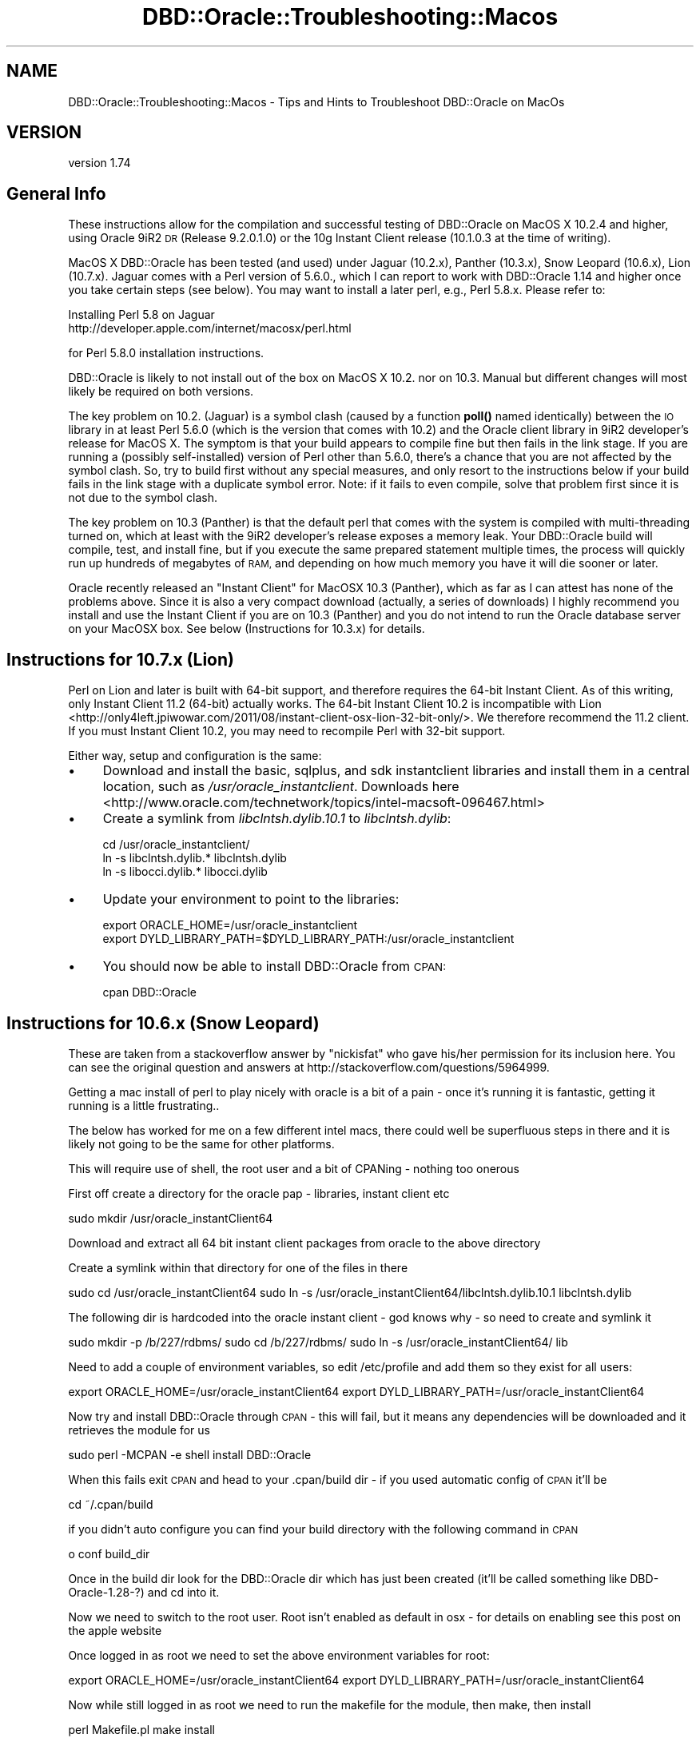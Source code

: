 .\" Automatically generated by Pod::Man 4.10 (Pod::Simple 3.40)
.\"
.\" Standard preamble:
.\" ========================================================================
.de Sp \" Vertical space (when we can't use .PP)
.if t .sp .5v
.if n .sp
..
.de Vb \" Begin verbatim text
.ft CW
.nf
.ne \\$1
..
.de Ve \" End verbatim text
.ft R
.fi
..
.\" Set up some character translations and predefined strings.  \*(-- will
.\" give an unbreakable dash, \*(PI will give pi, \*(L" will give a left
.\" double quote, and \*(R" will give a right double quote.  \*(C+ will
.\" give a nicer C++.  Capital omega is used to do unbreakable dashes and
.\" therefore won't be available.  \*(C` and \*(C' expand to `' in nroff,
.\" nothing in troff, for use with C<>.
.tr \(*W-
.ds C+ C\v'-.1v'\h'-1p'\s-2+\h'-1p'+\s0\v'.1v'\h'-1p'
.ie n \{\
.    ds -- \(*W-
.    ds PI pi
.    if (\n(.H=4u)&(1m=24u) .ds -- \(*W\h'-12u'\(*W\h'-12u'-\" diablo 10 pitch
.    if (\n(.H=4u)&(1m=20u) .ds -- \(*W\h'-12u'\(*W\h'-8u'-\"  diablo 12 pitch
.    ds L" ""
.    ds R" ""
.    ds C` ""
.    ds C' ""
'br\}
.el\{\
.    ds -- \|\(em\|
.    ds PI \(*p
.    ds L" ``
.    ds R" ''
.    ds C`
.    ds C'
'br\}
.\"
.\" Escape single quotes in literal strings from groff's Unicode transform.
.ie \n(.g .ds Aq \(aq
.el       .ds Aq '
.\"
.\" If the F register is >0, we'll generate index entries on stderr for
.\" titles (.TH), headers (.SH), subsections (.SS), items (.Ip), and index
.\" entries marked with X<> in POD.  Of course, you'll have to process the
.\" output yourself in some meaningful fashion.
.\"
.\" Avoid warning from groff about undefined register 'F'.
.de IX
..
.nr rF 0
.if \n(.g .if rF .nr rF 1
.if (\n(rF:(\n(.g==0)) \{\
.    if \nF \{\
.        de IX
.        tm Index:\\$1\t\\n%\t"\\$2"
..
.        if !\nF==2 \{\
.            nr % 0
.            nr F 2
.        \}
.    \}
.\}
.rr rF
.\" ========================================================================
.\"
.IX Title "DBD::Oracle::Troubleshooting::Macos 3"
.TH DBD::Oracle::Troubleshooting::Macos 3 "2014-04-25" "perl v5.28.1" "User Contributed Perl Documentation"
.\" For nroff, turn off justification.  Always turn off hyphenation; it makes
.\" way too many mistakes in technical documents.
.if n .ad l
.nh
.SH "NAME"
DBD::Oracle::Troubleshooting::Macos \- Tips and Hints to Troubleshoot DBD::Oracle on MacOs
.SH "VERSION"
.IX Header "VERSION"
version 1.74
.SH "General Info"
.IX Header "General Info"
These instructions allow for the compilation and successful testing of
DBD::Oracle on MacOS X 10.2.4 and higher, using Oracle 9iR2 \s-1DR\s0
(Release 9.2.0.1.0) or the 10g Instant Client release (10.1.0.3 at the
time of writing).
.PP
MacOS X DBD::Oracle has been tested (and used) under Jaguar (10.2.x),
Panther (10.3.x), Snow Leopard (10.6.x), Lion (10.7.x). Jaguar comes
with a Perl version of 5.6.0., which I can report to work with
DBD::Oracle 1.14 and higher once you take certain steps (see below).
You may want to install a later perl, e.g., Perl 5.8.x. Please refer to:
.PP
.Vb 2
\&        Installing Perl 5.8 on Jaguar
\&        http://developer.apple.com/internet/macosx/perl.html
.Ve
.PP
for Perl 5.8.0 installation instructions.
.PP
DBD::Oracle is likely to not install out of the box on MacOS X
10.2. nor on 10.3. Manual but different changes will most likely be
required on both versions.
.PP
The key problem on 10.2. (Jaguar) is a symbol clash (caused by a
function \fBpoll()\fR named identically) between the \s-1IO\s0 library in at least
Perl 5.6.0 (which is the version that comes with 10.2) and the Oracle
client library in 9iR2 developer's release for MacOS X. The symptom is
that your build appears to compile fine but then fails in the link
stage. If you are running a (possibly self-installed) version of Perl
other than 5.6.0, there's a chance that you are not affected by the
symbol clash. So, try to build first without any special measures, and
only resort to the instructions below if your build fails in the link
stage with a duplicate symbol error. Note: if it fails to even
compile, solve that problem first since it is not due to the symbol
clash.
.PP
The key problem on 10.3 (Panther) is that the default perl that comes
with the system is compiled with multi-threading turned on, which at
least with the 9iR2 developer's release exposes a memory leak. Your
DBD::Oracle build will compile, test, and install fine, but if you
execute the same prepared statement multiple times, the process will
quickly run up hundreds of megabytes of \s-1RAM,\s0 and depending on how much
memory you have it will die sooner or later.
.PP
Oracle recently released an \*(L"Instant Client\*(R" for MacOSX 10.3
(Panther), which as far as I can attest has none of the problems
above. Since it is also a very compact download (actually, a series of
downloads) I highly recommend you install and use the Instant Client
if you are on 10.3 (Panther) and you do not intend to run the Oracle
database server on your MacOSX box. See below (Instructions for
10.3.x) for details.
.SH "Instructions for 10.7.x (Lion)"
.IX Header "Instructions for 10.7.x (Lion)"
Perl on Lion and later is built with 64\-bit support, and therefore requires
the 64\-bit Instant Client. As of this writing, only Instant Client 11.2
(64\-bit) actually works. The 64\-bit Instant Client 10.2 is incompatible with
Lion <http://only4left.jpiwowar.com/2011/08/instant-client-osx-lion-32-bit-only/>.
We therefore recommend the 11.2 client. If you must Instant Client 10.2, you
may need to recompile Perl with 32\-bit support.
.PP
Either way, setup and configuration is the same:
.IP "\(bu" 4
Download and install the basic, sqlplus, and sdk instantclient libraries and
install them in a central location, such as \fI/usr/oracle_instantclient\fR.
Downloads
here <http://www.oracle.com/technetwork/topics/intel-macsoft-096467.html>
.IP "\(bu" 4
Create a symlink from \fIlibclntsh.dylib.10.1\fR to \fIlibclntsh.dylib\fR:
.Sp
.Vb 3
\&  cd /usr/oracle_instantclient/
\&  ln \-s libclntsh.dylib.* libclntsh.dylib
\&  ln \-s libocci.dylib.* libocci.dylib
.Ve
.IP "\(bu" 4
Update your environment to point to the libraries:
.Sp
.Vb 2
\&  export ORACLE_HOME=/usr/oracle_instantclient
\&  export DYLD_LIBRARY_PATH=$DYLD_LIBRARY_PATH:/usr/oracle_instantclient
.Ve
.IP "\(bu" 4
You should now be able to install DBD::Oracle from \s-1CPAN:\s0
.Sp
.Vb 1
\&     cpan DBD::Oracle
.Ve
.SH "Instructions for 10.6.x (Snow Leopard)"
.IX Header "Instructions for 10.6.x (Snow Leopard)"
These are taken from a stackoverflow answer by \*(L"nickisfat\*(R" who gave
his/her permission for its inclusion here. You can see the original
question and answers at http://stackoverflow.com/questions/5964999.
.PP
Getting a mac install of perl to play nicely with oracle is a bit of a
pain \- once it's running it is fantastic, getting it running is a
little frustrating..
.PP
The below has worked for me on a few different intel macs, there could
well be superfluous steps in there and it is likely not going to be
the same for other platforms.
.PP
This will require use of shell, the root user and a bit of CPANing \-
nothing too onerous
.PP
First off create a directory for the oracle pap \- libraries, instant client etc
.PP
sudo mkdir /usr/oracle_instantClient64
.PP
Download and extract all 64 bit instant client packages from oracle to
the above directory
.PP
Create a symlink within that directory for one of the files in there
.PP
sudo cd /usr/oracle_instantClient64
sudo ln \-s /usr/oracle_instantClient64/libclntsh.dylib.10.1 libclntsh.dylib
.PP
The following dir is hardcoded into the oracle instant client \- god knows why \- so need to create and symlink it
.PP
sudo mkdir \-p /b/227/rdbms/
sudo cd /b/227/rdbms/
sudo ln \-s /usr/oracle_instantClient64/ lib
.PP
Need to add a couple of environment variables, so edit /etc/profile
and add them so they exist for all users:
.PP
export ORACLE_HOME=/usr/oracle_instantClient64
export DYLD_LIBRARY_PATH=/usr/oracle_instantClient64
.PP
Now try and install DBD::Oracle through \s-1CPAN\s0 \- this will fail, but it
means any dependencies will be downloaded and it retrieves the module
for us
.PP
sudo perl \-MCPAN \-e shell
install DBD::Oracle
.PP
When this fails exit \s-1CPAN\s0 and head to your .cpan/build dir \- if you
used automatic config of \s-1CPAN\s0 it'll be
.PP
cd ~/.cpan/build
.PP
if you didn't auto configure you can find your build directory with
the following command in \s-1CPAN\s0
.PP
o conf build_dir
.PP
Once in the build dir look for the DBD::Oracle dir which has just been
created (it'll be called something like DBD\-Oracle\-1.28\-?) and cd into
it.
.PP
Now we need to switch to the root user. Root isn't enabled as default
in osx \- for details on enabling see this post on the apple website
.PP
Once logged in as root we need to set the above environment variables for root:
.PP
export ORACLE_HOME=/usr/oracle_instantClient64
export DYLD_LIBRARY_PATH=/usr/oracle_instantClient64
.PP
Now while still logged in as root we need to run the makefile for the
module, then make, then install
.PP
perl Makefile.pl
make
install
.PP
Assuming that all worked without error log out of root: we're \s-1DBD\s0'd
up! If this didn't work it's time to bust out google on whatever
errors you're seeing
.PP
Now just to install the \s-1DBI\s0 module
.PP
sudo perl \-MCPAN \-e shell
install \s-1DBI\s0
.PP
Now you're all set \- enjoy your perly oracley new life
.SH "Instructions for 10.2.x (Jaguar)"
.IX Header "Instructions for 10.2.x (Jaguar)"
1) Install Oracle exactly per Oracle documentation. If you change
install locations, then you'll need to modify paths accordingly.
.PP
2) There are two ways to remedy the symbol clash. Either edit the
symbol table of the Oracle client library
\&\f(CW$ORACLE_HOME\fR/lib/libclntsh.dylib.9.0 such that the symbol _poll is no
longer exported. Alternatively, download, patch, and re-install the
perl \s-1IO\s0 modules. I could not successfully repeat the report for the
former, but I did succeed by doing the latter. Instructions for both
follow nonetheless.
.PP
.Vb 7
\&  2a) SKIP IF YOU WANT TO OR HAVE SUCCESSFULLY TRIED 2b).  Make a
\&    backup copy of the $ORACLE_HOME/lib/libclntsh.dylib.9.0 file, or
\&    the file this name points to, since we\*(Aqre about to modify that
\&    library.  Note that the ".9.0" suffix of the file name is version
\&    dependent, and that you want to work with the file pointed to
\&    through one or a series of symbolic links rather than any of the
\&    symbolic links (e.g., one will be called libclntsh.dylib).
\&
\&    As user \*(Aqoracle\*(Aq execute the following command to fix namespace
\&    collisions in Oracle\*(Aqs dynamic libraries.
\&
\&    nmedit \-R ./hints/macos_lib.syms $ORACLE_HOME/lib/libclntsh.dylib.9.0
\&
\&    *** Recall the above caveats regarding the file name.
\&
\&    The problem with this is that the version of nm that comes with
\&    Jaguar doesn\*(Aqt support the \-R flag. I\*(Aqd be grateful to anyone who
\&    can suggest how to edit the symbol table of libraries on MacOS X.
\&
\&  2b) SKIP IF YOU WANT TO OR HAVE SUCCESSFULLY TRIED 2a). In this
\&    variant, we will patch the Perl IO modules to change the name of
\&    the poll() function, as that is where it is defined. In this case,
\&    we do not need to do anything with the Oracle libraries. Follow
\&    these steps:
\&
\&    \- Download the module IO (IO.pm) from CPAN and unpack it. Check
\&      the documentation as to whether the version is compatible with
\&      your version of Perl; I used v1.20 with Perl 5.6.0 and had
\&      success.
\&
\&    \- The files IO.xs, poll.c, and poll.h need to be patched. Apply
\&      the following patches, e.g., by cutting and pasting the marked
\&      section into a file perlio.patch and using that file as input
\&      for patch:
\&
\&      $ patch \-p0 < perlio.patch
\&
\&      The patch will basically rename the C implementation of poll()
\&      to io_poll(). The other patches were necessary to make v1.20
\&      compile with Perl 5.6.0; they may not be necessary with other
\&      versions of IO and Perl, respectively.
\&
\&        +=+=+=+=+=+=+= Cut after this line
\&        diff \-c ../IO\-orig/IO\-1.20/IO.xs ./IO.xs
\&        *** ../IO\-orig/IO\-1.20/IO.xs    Mon Jul 13 23:36:24 1998
\&        \-\-\- ./IO.xs     Sat May 10 15:20:02 2003
\&        ***************
\&        *** 205,211 ****
\&                ST(0) = sv_2mortal(newSVpv((char*)&pos, sizeof(Fpos_t)));
\&            }
\&            else {
\&        !           ST(0) = &sv_undef;
\&                errno = EINVAL;
\&            }
\&
\&        \-\-\- 205,211 \-\-\-\-
\&                ST(0) = sv_2mortal(newSVpv((char*)&pos, sizeof(Fpos_t)));
\&            }
\&            else {
\&        !           ST(0) = &PL_sv_undef;
\&                errno = EINVAL;
\&            }
\&
\&        ***************
\&        *** 249,255 ****
\&                SvREFCNT_dec(gv);   /* undo increment in newRV() */
\&            }
\&            else {
\&        !           ST(0) = &sv_undef;
\&                SvREFCNT_dec(gv);
\&            }
\&
\&        \-\-\- 249,255 \-\-\-\-
\&                SvREFCNT_dec(gv);   /* undo increment in newRV() */
\&            }
\&            else {
\&        !           ST(0) = &PL_sv_undef;
\&                SvREFCNT_dec(gv);
\&            }
\&
\&        ***************
\&        *** 272,278 ****
\&            i++;
\&            fds[j].revents = 0;
\&            }
\&        !     if((ret = poll(fds,nfd,timeout)) >= 0) {
\&            for(i=1, j=0 ; j < nfd ; j++) {
\&                sv_setiv(ST(i), fds[j].fd); i++;
\&                sv_setiv(ST(i), fds[j].revents); i++;
\&        \-\-\- 272,278 \-\-\-\-
\&            i++;
\&            fds[j].revents = 0;
\&            }
\&        !     if((ret = io_poll(fds,nfd,timeout)) >= 0) {
\&            for(i=1, j=0 ; j < nfd ; j++) {
\&                sv_setiv(ST(i), fds[j].fd); i++;
\&                sv_setiv(ST(i), fds[j].revents); i++;
\&        diff \-c ../IO\-orig/IO\-1.20/poll.c ./poll.c
\&        *** ../IO\-orig/IO\-1.20/poll.c   Wed Mar 18 21:34:00 1998
\&        \-\-\- ./poll.c    Sat May 10 14:28:22 2003
\&        ***************
\&        *** 35,41 ****
\&        # define POLL_EVENTS_MASK (POLL_CAN_READ | POLL_CAN_WRITE | POLL_HAS_EXCP)
\&
\&        int
\&        ! poll(fds, nfds, timeout)
\&        struct pollfd *fds;
\&        unsigned long nfds;
\&        int timeout;
\&        \-\-\- 35,41 \-\-\-\-
\&        # define POLL_EVENTS_MASK (POLL_CAN_READ | POLL_CAN_WRITE | POLL_HAS_EXCP)
\&
\&        int
\&        ! io_poll(fds, nfds, timeout)
\&        struct pollfd *fds;
\&        unsigned long nfds;
\&        int timeout;
\&        diff \-c ../IO\-orig/IO\-1.20/poll.h ./poll.h
\&        *** ../IO\-orig/IO\-1.20/poll.h   Wed Apr 15 20:33:02 1998
\&        \-\-\- ./poll.h    Sat May 10 14:29:11 2003
\&        ***************
\&        *** 44,50 ****
\&        #define POLLHUP         0x0010
\&        #define POLLNVAL        0x0020
\&
\&        ! int poll _((struct pollfd *, unsigned long, int));
\&
\&        #ifndef HAS_POLL
\&        #  define HAS_POLL
\&        \-\-\- 44,50 \-\-\-\-
\&        #define POLLHUP         0x0010
\&        #define POLLNVAL        0x0020
\&
\&        ! int io_poll _((struct pollfd *, unsigned long, int));
\&
\&        #ifndef HAS_POLL
\&        #  define HAS_POLL
\&        +=+=+=+=+=+=+= Cut to the previous line
\&
\&    \- compile and install as you usually would, making sure that
\&      existing but conflicting modules get removed:
\&
\&      $ perl Makefile.PL
\&      $ make
\&      $ make test
\&      $ make install UNINST=1
\&
\&    \- You are done. Continue with 3).
.Ve
.PP
3) Install the module \s-1DBI\s0 as per its instructions, if you haven't
   already done so.
.PP
4) Install the DBD::Oracle module.
.PP
.Vb 4
\&      $ perl Makefile.PL
\&      $ make
\&      $ make test
\&      $ make install
.Ve
.SH "Instructions for 10.3.x (Panther)"
.IX Header "Instructions for 10.3.x (Panther)"
I highly recommend you install and use the Oracle 10g Instant Client
for MacOSX 10.3. Compared to traditional Oracle client installations
it is a very compact download, and it has the memory leak problem
fixed. As an added benefit, you will be able to seamlessly connect to
10g databases. Even if you do want to run the database server included
in the 9iR2 Developer's Release, I'd still use the Instant Client for
compiling \s-1OCI\s0 applications or drivers like DBD::Oracle.
.PP
If you still decide to use the full 9iR2 \s-1DR\s0 client, and if all you use
DBD::Oracle for on MacOSX is development and test scripts that don't
involve running the same query multiple times or many queries within
the same perl process, then note that the memory leak will most likely
never affect you in a serious way. In this case you may not need to
bother and instead just go ahead, build and install DBD::Oracle
straightforwardly without any special measures.
.PP
That said, here are the details.
.PP
0) (If you decided for the 9iR2 \s-1DR\s0 client, skip to 1.) If you decided
   to use the 10g Instant Client, make sure you download and install
   all parts. (Given that this is perl land you may not need the \s-1JDBC\s0
   driver, but why bother sorting out the 25% you may or may not ever
   need.) Follow the Oracle instructions and copy the contents of each
   part into the same destination directory. Change to this
   destination directory and create a symlink lib pointing to '.'
   (without the quotes):
.PP
.Vb 2
\&   $ cd </path/to/my/oracle/instantclient>
\&   $ ln \-s lib .
\&
\&   Also, set the environment variable ORACLE_HOME to the path to your
\&   instantclient destination directory. Makefile.PL needs it.
\&
\&   Now return to your DBD::Oracle download. If the version is 1.16 or
\&   less you will need to patch Makefile.PL; in later versions this may
\&   be fixed already. Apply the following patch, e.g., by cutting and
\&   pasting into a file Makefile.PL.patch and then executing
\&
\&   $ patch \-p0 < Makefile.PL.patch
\&
\&   Here is the patch:
\&
\&    +=+=+=+=+=+=+= Cut after this line
\&    *** Makefile.PL.orig        Fri Oct 22 02:07:04 2004
\&    \-\-\- Makefile.PL     Fri May 13 14:28:53 2005
\&    ***************
\&    *** 1252,1257 ****
\&    \-\-\- 1252,1258 \-\-\-\-
\&        print "Found $dir/$_\en" if $::opt_d;
\&        }, "$OH/rdbms",
\&            "$OH/plsql", # oratypes.h sometimes here (eg HPUX 11.23 Itanium Oracle 9.2.0)
\&    +        "$OH/sdk", # Oracle Instant Client default location (10g)
\&        );
\&        @h_dir = keys %h_dir;
\&        print "Found header files in @h_dir.\en" if @h_dir;
\&    ***************
\&    *** 1286,1292 ****
\&    \-\-\- 1287,1297 \-\-\-\-
\&        open FH, ">define.sql" or warn "Can\*(Aqt create define.sql: $!";
\&        print FH "DEFINE _SQLPLUS_RELEASE\enQUIT\en";
\&        close FH;
\&    +   # we need to temporarily disable login sql scripts
\&    +   my $sqlpath = $ENV{SQLPATH};
\&    +   delete $ENV{SQLPATH};
\&        my $sqlplus_release = \`$sqlplus_exe \-S /nolog \e@define.sql 2>&1\`;
\&    +   $ENV{SQLPATH} = $sqlpath if $sqlpath;
\&        unlink "define.sql";
\&        print $sqlplus_release;
\&        if ($sqlplus_release =~ /^DEFINE _SQLPLUS_RELEASE = "(\ed?\ed)(\ed\ed)(\ed\ed)(\ed\ed)(\ed\ed)"/) {
\&    +=+=+=+=+=+=+= Cut to the previous line
\&
\&   The first hunk allows Makefile.PL to find the header files which
\&   are in a subdirectory sdk, and the second temporarily disables any
\&   global and local login.sql scripts which may make the sqlplus call
\&   fail. If you don\*(Aqt have a local login.sql script you will most
\&   likely be fine without the second hunk.
\&
\&   Now run Makefile.PL and make sure you provide the \-l flag:
\&
\&   $ perl Makefile.PL \-l
\&
\&   If you receive some ugly error message stating that some *.mk file
\&   couldn\*(Aqt be found you forgot to add the \-l flag.
\&
\&   The continue the standard build process by running make. In
\&   DBD::Oracle versions 1.16 and earlier this will end in an error due
\&   to a failed execution of nmedit \-R. Ignore this error. Move on to
\&   running the tests, making sure the test scripts can log in to your
\&   database (e.g., by setting ORACLE_USERID). Note that by default the
\&   Instant Client does not have a network/admin/tnsnames.ora
\&   installed. Either install a suitable one, or point TNS_ADMIN to the
\&   directory where you keep your tnsnames.ora, or include the full
\&   SQLNET connection string in ORACLE_USERID. All three options are
\&   documented by Oracle in the README_IC.htm file that comes with the
\&   Instant Client, so be sure you read it if you don\*(Aqt understand what
\&   I\*(Aqm writing here.
\&
\&   All tests should succeed. Complete by make install. You are done!
\&   Skip the other steps below, they do NOT apply to the Instant
\&   Client. (Although of course you may still install a later version
\&   of perl if you have the need.)
.Ve
.PP
1) Until the reason for the memory leak has been found and fixed, you
   need to remove the condition that exposes it. Apparently, this is
   multi-threading being enabled in Perl. The Perl 5.8.1RC3 that comes
   with Panther was compiled with multi-threading enabled, and \s-1AFAIK\s0
   it cannot be turned off at runtime. Note that the problem is
   independent of whether you run multiple concurrent threads or not.
.PP
.Vb 5
\&   Therefore, the solution is to build your own perl. I leave it up to
\&   you whether you want to replace the system perl or not. At least
\&   Perl 5.8.x comes with instructions as to how to replace the system
\&   perl on MacOS X, and what the caveats and risks are. I used 5.8.4,
\&   installed in /usr/local, and it worked perfectly fine.
\&
\&   The key when configuring your custom build of perl is to disable
\&   multi\-threading (usethreads, useithreads, and usemultiplicity
\&   options). More precisely, do not enable them, as they are disabled
\&   by default, at least up to version 5.8.5. You can check whether
\&   threads are enabled or not by passing \-V to ther Perl interpreter:
\&
\&   $ /path/to/your/perl \-V | grep usethreads
\&
\&   You need to see a line saying, among other things,
\&   usethreads=undef. If you see usethreads=define then multi\-threading
\&   is enabled.
.Ve
.PP
2) If you choose not to replace the system perl, make sure that when
   you build \s-1DBI\s0 and DBD::Oracle you provide the full path to your own
   perl when running Makefile.PL, like so (assuming you installed in
   /usr/local, which is the default):
.PP
.Vb 1
\&   $ /usr/local/bin/perl Makefile.PL
\&
\&   Also, every time you run a DBD::Oracle script, you must use the
\&   full path too, unless your custom\-built perl comes before the
\&   system perl in the PATH environment. The easiest way to ensure you
\&   are using the right perl is to uninstall DBI from the system perl
\&   if you did install it under that as well.
.Ve
.PP
3) Continue with 3) as in instructions for Jaguar (making path
   substitutions for perl as discussed in 2).
======================================================================
.PP
If you have any problems then follow the instructions in the
\&\s-1README.\s0 Please post details of any problems (or changes you needed to
make) to dbi\-users@perl.org and \s-1CC\s0 them to brooksch@mac.com on MacOSX
specific problems. Rewrite of part of this readme, Panther
instructions, and the Perl \s-1IO\s0 patch is credit to Hilmar Lapp, hlapp at
gmx.net.
.PP
Earlier and original instructions thanks to:
	Andy Lester 
	Steve Sapovits
	Tom Mornini
.PP
Date: Tue, 15 Apr 2003 16:02:17 +1000
Subject: Compilation bug in \s-1DBI\s0 on \s-1OSX\s0 with threaded Perl 5.8.0
From: Danial Pearce
.PP
In regards to a previous message on this list:
.PP
http://archive.develooper.com/dbi\-users@perl.org/msg16365.html
.PP
I have some more info:
.PP
I have compiled and installed Perl just fine with threads enabled:
.PP
\&./Configure \-de \-Dusethreads \-Dprefix=/usr
make
make test
sudo make install
.PP
I have then successfully installed Apache and mod_perl as well.
.PP
When I try to compile and install \s-1DBI, I\s0 get a bus error, just like the
people on this list have previously discussed on the thread above.
.PP
If I unpack the \s-1DBI,\s0 and run perl Makefile.pl, then alter the created
Makefile so that it uses gcc2 rather than just \*(L"cc\*(R" then it compiles,
installs and runs just fine.
.PP
The issue here is that Apple have just recently release 10.2.4, which
updates /usr/bin/{gcc3,gcc2,g++3,g++2} and /usr/bin/cc is a symlink to
/usr/bin/gcc3, so compilation of \s-1DBI\s0 under Apple's gcc3 does not work. It
works find with gcc2 however.
.PP
I had the same problem with DBD::Pg, and was able to compile and install
that using the same fix.
.PP
I am unsure if this is a problem with Apple's version of gcc, or a problem
with the \s-1DBI/DBD\s0 code itself. Given that all my other open source
applications are compiling and installing fine, I am thinking there isn't
anything Apple are going to do about it.
.PP
cheers
Danial
.SH "AUTHORS"
.IX Header "AUTHORS"
.IP "\(bu" 4
Tim Bunce <timb@cpan.org>
.IP "\(bu" 4
John Scoles <byterock@cpan.org>
.IP "\(bu" 4
Yanick Champoux <yanick@cpan.org>
.IP "\(bu" 4
Martin J. Evans <mjevans@cpan.org>
.SH "COPYRIGHT AND LICENSE"
.IX Header "COPYRIGHT AND LICENSE"
This software is copyright (c) 1994 by Tim Bunce.
.PP
This is free software; you can redistribute it and/or modify it under
the same terms as the Perl 5 programming language system itself.
